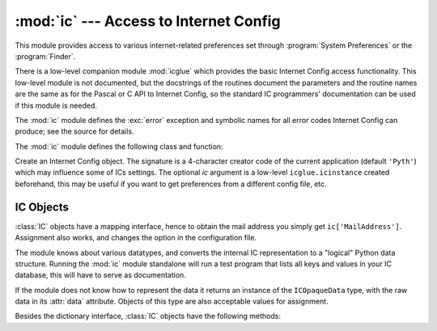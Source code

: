 
:mod:`ic` --- Access to Internet Config
=======================================

.. module:: ic
   :platform: Mac
   :synopsis: Access to Internet Config.


This module provides access to various internet-related preferences set through
:program:`System Preferences` or the :program:`Finder`.

.. index:: module: icglue

There is a low-level companion module :mod:`icglue` which provides the basic
Internet Config access functionality.  This low-level module is not documented,
but the docstrings of the routines document the parameters and the routine names
are the same as for the Pascal or C API to Internet Config, so the standard IC
programmers' documentation can be used if this module is needed.

The :mod:`ic` module defines the :exc:`error` exception and symbolic names for
all error codes Internet Config can produce; see the source for details.


.. exception:: error

   Exception raised on errors in the :mod:`ic` module.

The :mod:`ic` module defines the following class and function:


.. class:: IC([signature[, ic]])

   Create an Internet Config object. The signature is a 4-character creator code of
   the current application (default ``'Pyth'``) which may influence some of ICs
   settings. The optional *ic* argument is a low-level ``icglue.icinstance``
   created beforehand, this may be useful if you want to get preferences from a
   different config file, etc.


.. function:: launchurl(url[, hint])
              parseurl(data[, start[, end[, hint]]])
              mapfile(file)
              maptypecreator(type, creator[, filename])
              settypecreator(file)

   These functions are "shortcuts" to the methods of the same name, described
   below.


IC Objects
----------

:class:`IC` objects have a mapping interface, hence to obtain the mail address
you simply get ``ic['MailAddress']``. Assignment also works, and changes the
option in the configuration file.

The module knows about various datatypes, and converts the internal IC
representation to a "logical" Python data structure. Running the :mod:`ic`
module standalone will run a test program that lists all keys and values in your
IC database, this will have to serve as documentation.

If the module does not know how to represent the data it returns an instance of
the ``ICOpaqueData`` type, with the raw data in its :attr:`data` attribute.
Objects of this type are also acceptable values for assignment.

Besides the dictionary interface, :class:`IC` objects have the following
methods:


.. method:: IC.launchurl(url[, hint])

   Parse the given URL, launch the correct application and pass it the URL. The
   optional *hint* can be a scheme name such as ``'mailto:'``, in which case
   incomplete URLs are completed with this scheme.  If *hint* is not provided,
   incomplete URLs are invalid.


.. method:: IC.parseurl(data[, start[, end[, hint]]])

   Find an URL somewhere in *data* and return start position, end position and the
   URL. The optional *start* and *end* can be used to limit the search, so for
   instance if a user clicks in a long text field you can pass the whole text field
   and the click-position in *start* and this routine will return the whole URL in
   which the user clicked.  As above, *hint* is an optional scheme used to complete
   incomplete URLs.


.. method:: IC.mapfile(file)

   Return the mapping entry for the given *file*, which can be passed as either a
   filename or an :func:`FSSpec` result, and which need not exist.

   The mapping entry is returned as a tuple ``(version, type, creator, postcreator,
   flags, extension, appname, postappname, mimetype, entryname)``, where *version*
   is the entry version number, *type* is the 4-character filetype, *creator* is
   the 4-character creator type, *postcreator* is the 4-character creator code of
   an optional application to post-process the file after downloading, *flags* are
   various bits specifying whether to transfer in binary or ascii and such,
   *extension* is the filename extension for this file type, *appname* is the
   printable name of the application to which this file belongs, *postappname* is
   the name of the postprocessing application, *mimetype* is the MIME type of this
   file and *entryname* is the name of this entry.


.. method:: IC.maptypecreator(type, creator[, filename])

   Return the mapping entry for files with given 4-character *type* and *creator*
   codes. The optional *filename* may be specified to further help finding the
   correct entry (if the creator code is ``'????'``, for instance).

   The mapping entry is returned in the same format as for *mapfile*.


.. method:: IC.settypecreator(file)

   Given an existing *file*, specified either as a filename or as an :func:`FSSpec`
   result, set its creator and type correctly based on its extension.  The finder
   is told about the change, so the finder icon will be updated quickly.

